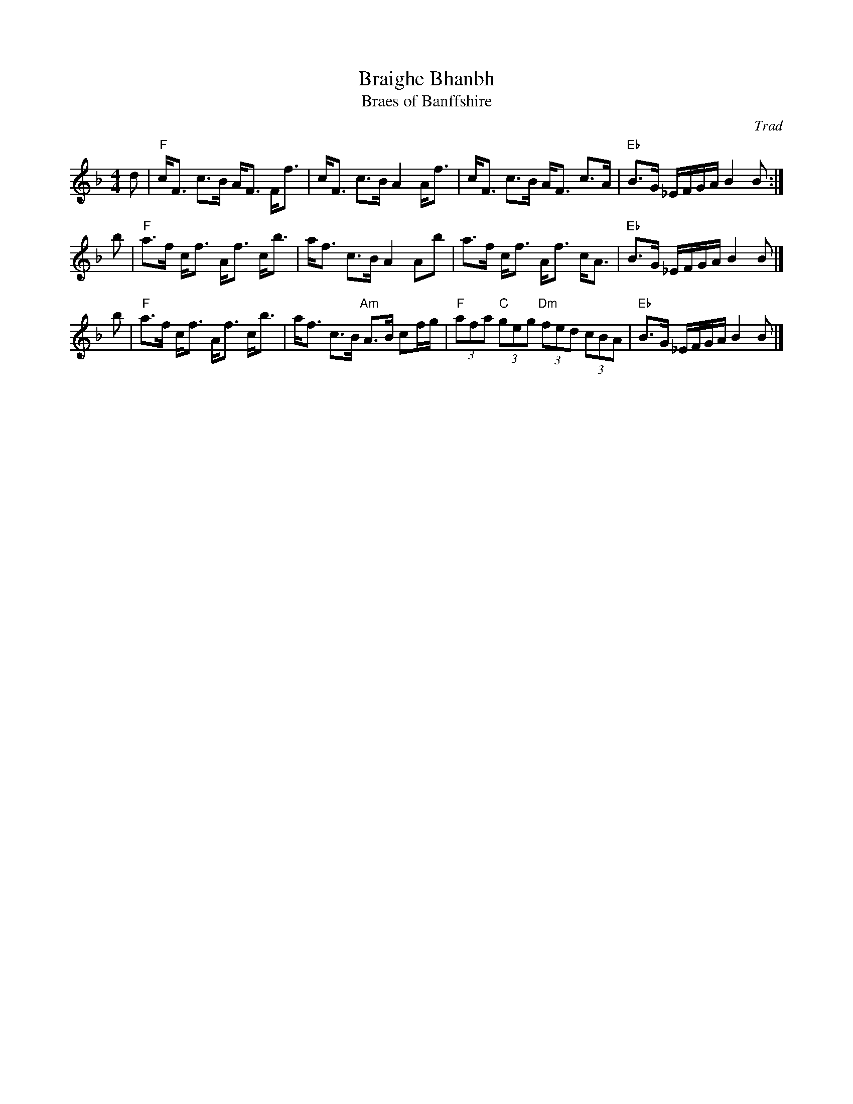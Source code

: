 X: 1
T: Braighe Bhanbh
T: Braes of Banffshire
O: Trad
R: strathspey
Z: 2001 John Chambers <jc:trillian.mit.edu>
B: Celebrate Fifty Years of Dancing with the Boston Branch RSCDS (2000)
M: 4/4
L: 1/8
K: F
d | "F"c<F c>B A<F F<f | c<F c>B A2 A<f | c<F c>B A<F c>A | "Eb"B>G _E/F/G/A/ B2 B :|
b | "F"a>f c<f A<f c<b | a<f c>B A2 Ab | a>f c<f A<f c<A  | "Eb"B>G _E/F/G/A/ B2 B |]
b | "F"a>f c<f A<f c<b | a<f c>B "Am"A>B cf/g/ | "F"(3afa "C"(3geg "Dm"(3fed (3cBA | "Eb"B>G _E/F/G/A/ B2 B |]
